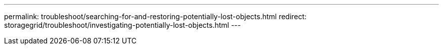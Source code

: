 ---
permalink: troubleshoot/searching-for-and-restoring-potentially-lost-objects.html
redirect: storagegrid/troubleshoot/investigating-potentially-lost-objects.html
---